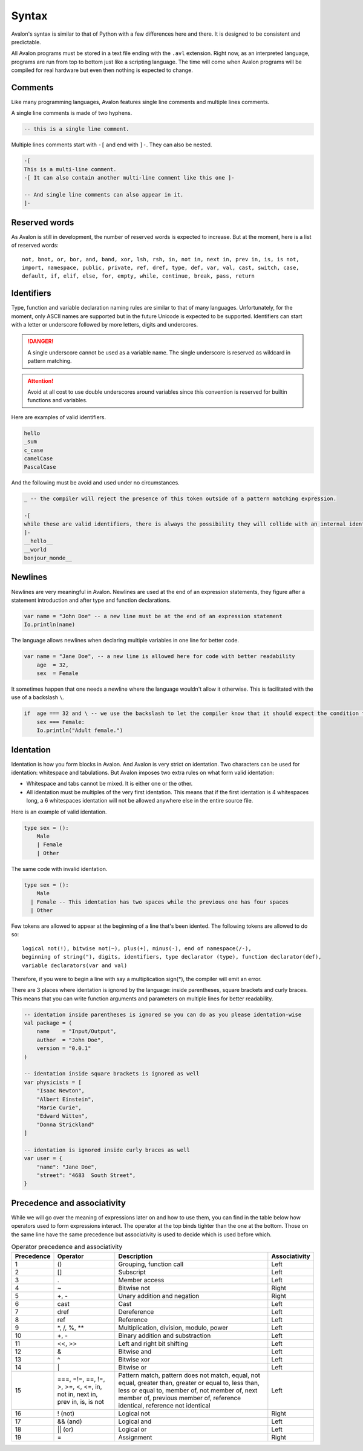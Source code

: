 .. highlight:: none

Syntax
======

Avalon's syntax is similar to that of Python with a few differences here and there.
It is designed to be consistent and predictable.

All Avalon programs must be stored in a text file ending with the ``.avl`` extension.
Right now, as an interpreted language, programs are run from top to bottom just like
a scripting language. The time will come when Avalon programs will be compiled for
real hardware but even then nothing is expected to change.

Comments
--------

Like many programming languages, Avalon features single line comments and multiple
lines comments.

A single line comments is made of two hyphens.

.. code::

    -- this is a single line comment.


Multiple lines comments start with ``-[`` and end with ``]-``. They can also be nested.

.. code::

    -[
    This is a multi-line comment.
    -[ It can also contain another multi-line comment like this one ]-

    -- And single line comments can also appear in it.
    ]-


Reserved words
--------------

As Avalon is still in development, the number of reserved words is expected to increase.
But at the moment, here is a list of reserved words::

    not, bnot, or, bor, and, band, xor, lsh, rsh, in, not in, next in, prev in, is, is not,
    import, namespace, public, private, ref, dref, type, def, var, val, cast, switch, case,
    default, if, elif, else, for, empty, while, continue, break, pass, return


Identifiers
-----------

Type, function and variable declaration naming rules are similar to that of many languages.
Unfortunately, for the moment, only ASCII names are supported but in the future Unicode is
expected to be supported.  
Identifiers can start with a letter or underscore followed by more letters, digits and undercores.

.. danger::
    A single underscore cannot be used as a variable name.
    The single underscore is reserved as wildcard in pattern matching.


.. attention::
    Avoid at all cost to use double underscores around variables since this convention is reserved
    for builtin functions and variables.


Here are examples of valid identifiers.

.. code::

    hello
    _sum
    c_case
    camelCase
    PascalCase


And the following must be avoid and used under no circumstances.

.. code::

    _ -- the compiler will reject the presence of this token outside of a pattern matching expression.
    
    -[
    while these are valid identifiers, there is always the possibility they will collide with an internal identifier now or in the future.
    ]-
    __hello__
    __world
    bonjour_monde__


Newlines
--------

Newlines are very meaningful in Avalon. Newlines are used at the end of an expression statements,
they figure after a statement introduction and after type and function declarations.

.. code::

    var name = "John Doe" -- a new line must be at the end of an expression statement
    Io.println(name)


The language allows newlines when declaring multiple variables in one line for better code.


.. code::

    var name = "Jane Doe", -- a new line is allowed here for code with better readability
        age  = 32,
        sex  = Female


It sometimes happen that one needs a newline where the language wouldn't allow it otherwise.
This is facilitated with the use of a backslash ``\``.

.. code::

    if  age === 32 and \ -- we use the backslash to let the compiler know that it should expect the condition to carry onto the next line
        sex === Female:
        Io.println("Adult female.")


Identation
----------

Identation is how you form blocks in Avalon. And Avalon is very strict on identation.  
Two characters can be used for identation: whitespace and tabulations.
But Avalon imposes two extra rules on what form valid identation:

* Whitespace and tabs cannot be mixed. It is either one or the other.
* All identation must be multiples of the very first identation. This means that if the first identation is 4 whitespaces long, a 6 whitespaces identation will not be allowed anywhere else in the entire source file.

Here is an example of valid identation.

.. code::

    type sex = ():
        Male
        | Female
        | Other


The same code with invalid identation.

.. code::

    type sex = ():
        Male
      | Female -- This identation has two spaces while the previous one has four spaces
      | Other


Few tokens are allowed to appear at the beginning of a line that's been idented.
The following tokens are allowed to do so::

    logical not(!), bitwise not(~), plus(+), minus(-), end of namespace(/-),
    beginning of string("), digits, identifiers, type declarator (type), function declarator(def),
    variable declarators(var and val) 


Therefore, if you were to begin a line with say a multiplication sign(*), the compiler will emit an error.

There are 3 places where identation is ignored by the language: inside parentheses, square brackets and curly braces.
This means that you can write function arguments and parameters on multiple lines for better readability.

.. code::
    
    -- identation inside parentheses is ignored so you can do as you please identation-wise
    val package = (
        name    = "Input/Output",
        author  = "John Doe",
        version = "0.0.1"
    )

    -- identation inside square brackets is ignored as well
    var physicists = [
        "Isaac Newton",
        "Albert Einstein",
        "Marie Curie",
        "Edward Witten",
        "Donna Strickland"
    ]

    -- identation is ignored inside curly braces as well
    var user = {
        "name": "Jane Doe",
        "street": "4683  South Street",
    }


Precedence and associativity
----------------------------

While we will go over the meaning of expressions later on and how to use them, you can
find in the table below how operators used to form expressions interact.  
The operator at the top binds tighter than the one at the bottom. Those on the same line
have the same precedence but associativity is used to decide which is used before which.

.. csv-table:: Operator precedence and associativity
    :header: "Precedence", "Operator", "Description", "Associativity"
    :widths: auto

    1, "()", "Grouping, function call", "Left"
    2, "[]", "Subscript", "Left"
    3, ".", "Member access", "Left"
    4, "~", "Bitwise not", "Right"
    5, "+, -", "Unary addition and negation", "Right"
    6, "cast", "Cast", "Left"
    7, "dref", "Dereference", "Left"
    8, "ref", "Reference", "Left"
    9, "\*, /, %, \**", "Multiplication, division, modulo, power", "Left"
    10, "+, -", "Binary addition and substraction", "Left"
    11, "<<, >>", "Left and right bit shifting", "Left"
    12, "&", "Bitwise and", "Left"
    13, "^", "Bitwise xor", "Left"
    14, "\|", "Bitwise or", "Left"
    15, "===, =!=, ==, !=, >, >=, <, <=, in, not in, next in, prev in, is, is not", "Pattern match, pattern does not match, equal, not equal, greater than, greater or equal to, less than, less or equal to, member of, not member of, next member of, previous member of, reference identical, reference not identical", "Left"
    16, "! (not)", "Logical not", "Right"
    17, "&& (and)", "Logical and", "Left"
    18, "|| (or)", "Logical or", "Left"
    19, "=", "Assignment", "Right"


